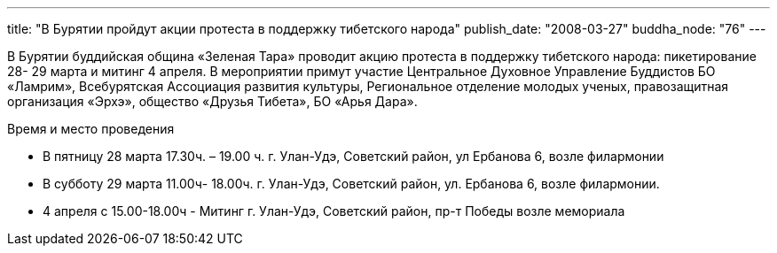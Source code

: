 ---
title: "В Бурятии пройдут акции протеста в поддержку тибетского народа"
publish_date: "2008-03-27"
buddha_node: "76"
---

B Бурятии буддийская община «Зеленая Тара» проводит акцию протеста в
поддержку тибетского народа: пикетирование 28- 29 марта и митинг 4
апреля. В мероприятии примут участие Центральное Духовное Управление
Буддистов БО «Ламрим», Всебурятская Ассоциация развития культуры,
Региональное отделение молодых ученых, правозащитная организация «Эрхэ»,
общество «Друзья Тибета», БО «Арья Дара».

Время и место проведения

* В пятницу 28 марта 17.30ч. – 19.00 ч. г. Улан-Удэ, Советский район, ул
Ербанова 6, возле филармонии
* В субботу 29 марта 11.00ч- 18.00ч. г. Улан-Удэ, Советский район, ул.
Ербанова 6, возле филармонии.
* 4 апреля с 15.00-18.00ч - Митинг г. Улан-Удэ, Советский район, пр-т Победы возле мемориала
